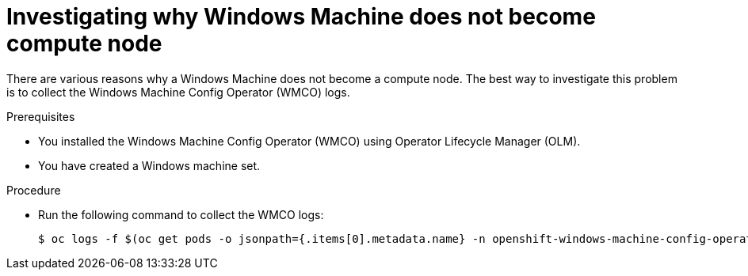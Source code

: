 // Module included in the following assemblies:
//
// * support/troubleshooting/troubleshooting-windows-container-workload-issues.adoc

:_content-type: PROCEDURE
[id="investigating-why-windows-machine-compute-node_{context}"]
= Investigating why Windows Machine does not become compute node

There are various reasons why a Windows Machine does not become a compute node. The best way to investigate this problem is to collect the Windows Machine Config Operator (WMCO) logs.

.Prerequisites

* You installed the Windows Machine Config Operator (WMCO) using Operator Lifecycle Manager (OLM).
* You have created a Windows machine set.

.Procedure

* Run the following command to collect the WMCO logs:
+
[source,terminal]
----
$ oc logs -f $(oc get pods -o jsonpath={.items[0].metadata.name} -n openshift-windows-machine-config-operator) -n openshift-windows-machine-config-operator
----
